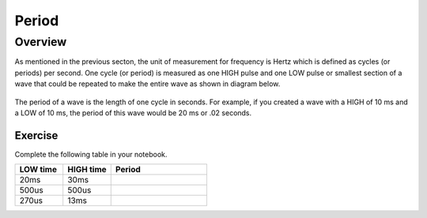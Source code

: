 Period
====================

Overview
--------

As mentioned in the previous secton, the unit of measurement for frequency is Hertz which is defined as cycles (or periods) per second. One cycle (or period) is measured as one HIGH pulse and one LOW pulse or smallest section of a wave that could be repeated to make the entire wave as shown in diagram below.

.. figure:: images/onecycle.png

The period of a wave is the length of one cycle in seconds. For example, if you created a wave with a HIGH of 10 ms and a LOW of 10 ms, the period of this wave would be 20 ms or .02 seconds. 

.. figure:: images/waveforms-tim3.png
   :alt: 

Exercise
~~~~~~~~

Complete the following table in your notebook.

.. list-table::
   :widths: 25 25 50
   :header-rows: 1

   * - LOW time
     - HIGH time
     - Period
   * - 20ms
     - 30ms
     -
   * - 500us
     - 500us
     - 
   * - 270us
     - 13ms 
     -
   
